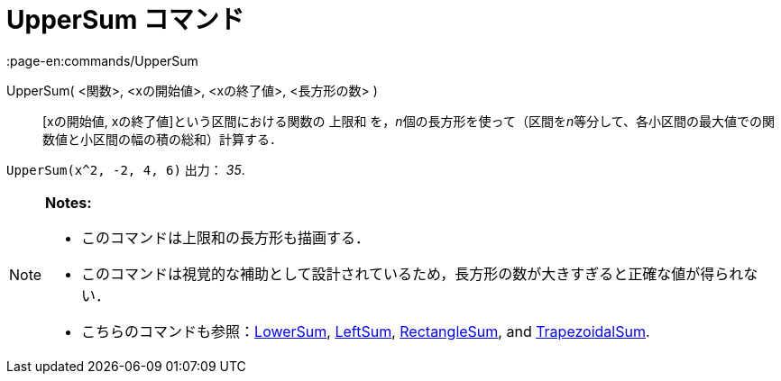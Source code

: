 = UpperSum コマンド
:page-en:commands/UpperSum
ifdef::env-github[:imagesdir: /ja/modules/ROOT/assets/images]

UpperSum( <関数>, <xの開始値>, <xの終了値>, <長方形の数> )::
  [xの開始値, xの終了値]という区間における関数の 上限和
  を，__n__個の長方形を使って（区間を__n__等分して、各小区間の最大値での関数値と小区間の幅の積の総和）計算する．

[EXAMPLE]
====

`++UpperSum(x^2, -2, 4, 6)++` 出力： _35_.

====

[NOTE]
====

*Notes:*

* このコマンドは上限和の長方形も描画する．
* このコマンドは視覚的な補助として設計されているため，長方形の数が大きすぎると正確な値が得られない．
* こちらのコマンドも参照：xref:/commands/LowerSum.adoc[LowerSum], xref:/commands/LeftSum.adoc[LeftSum],
xref:/commands/RectangleSum.adoc[RectangleSum], and xref:/commands/TrapezoidalSum.adoc[TrapezoidalSum].

====
